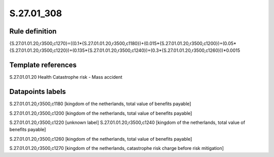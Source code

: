 ===========
S.27.01_308
===========

Rule definition
---------------

{S.27.01.01.20,r3500,c1270}=((0.1*{S.27.01.01.20,r3500,c1180})+(0.015*{S.27.01.01.20,r3500,c1200})+(0.05*{S.27.01.01.20,r3500,c1220})+(0.135*{S.27.01.01.20,r3500,c1240})+(0.3*{S.27.01.01.20,r3500,c1260}))*0.0015


Template references
-------------------

S.27.01.01.20 Health Catastrophe risk - Mass accident


Datapoints labels
-----------------

S.27.01.01.20,r3500,c1180 [kingdom of the netherlands, total value of benefits payable]

S.27.01.01.20,r3500,c1200 [kingdom of the netherlands, total value of benefits payable]

S.27.01.01.20,r3500,c1220 [unknown label]
S.27.01.01.20,r3500,c1240 [kingdom of the netherlands, total value of benefits payable]

S.27.01.01.20,r3500,c1260 [kingdom of the netherlands, total value of benefits payable]

S.27.01.01.20,r3500,c1270 [kingdom of the netherlands, catastrophe risk charge before risk mitigation]



